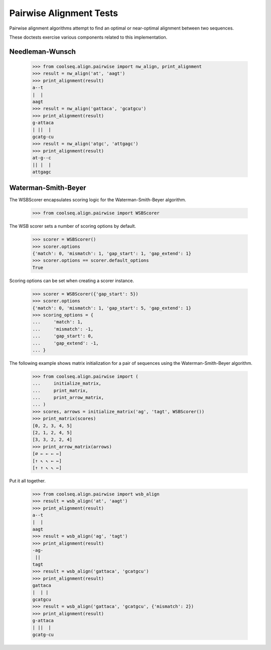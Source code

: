 ========================
Pairwise Alignment Tests
========================

Pairwise alignment algorithms attempt to find an optimal or
near-optimal alignment between two sequences.

These doctests exercise various components related to this
implementation.


Needleman-Wunsch
================

    >>> from coolseq.align.pairwise import nw_align, print_alignment
    >>> result = nw_align('at', 'aagt')
    >>> print_alignment(result)
    a--t
    |  |
    aagt
    >>> result = nw_align('gattaca', 'gcatgcu')
    >>> print_alignment(result)
    g-attaca
    | ||  |
    gcatg-cu
    >>> result = nw_align('atgc', 'attgagc')
    >>> print_alignment(result)
    at-g--c
    || |  |
    attgagc


Waterman-Smith-Beyer
====================

The WSBScorer encapsulates scoring logic for the Waterman-Smith-Beyer
algorithm.

    >>> from coolseq.align.pairwise import WSBScorer

The WSB scorer sets a number of scoring options by default.

    >>> scorer = WSBScorer()
    >>> scorer.options
    {'match': 0, 'mismatch': 1, 'gap_start': 1, 'gap_extend': 1}
    >>> scorer.options == scorer.default_options
    True

Scoring options can be set when creating a scorer instance.

    >>> scorer = WSBScorer({'gap_start': 5})
    >>> scorer.options
    {'match': 0, 'mismatch': 1, 'gap_start': 5, 'gap_extend': 1}
    >>> scoring_options = {
    ...     'match': 1,
    ...     'mismatch': -1,
    ...     'gap_start': 0,
    ...     'gap_extend': -1,
    ... }

The following example shows matrix initialization for a pair of
sequences using the Waterman-Smith-Beyer algorithm.

    >>> from coolseq.align.pairwise import (
    ...     initialize_matrix,
    ...     print_matrix,
    ...     print_arrow_matrix,
    ... )
    >>> scores, arrows = initialize_matrix('ag', 'tagt', WSBScorer())
    >>> print_matrix(scores)
    [0, 2, 3, 4, 5]
    [2, 1, 2, 4, 5]
    [3, 3, 2, 2, 4]
    >>> print_arrow_matrix(arrows)
    [∅ ← ← ← ←]
    [↑ ↖ ↖ ← ←]
    [↑ ↑ ↖ ↖ ←]

Put it all together.

    >>> from coolseq.align.pairwise import wsb_align
    >>> result = wsb_align('at', 'aagt')
    >>> print_alignment(result)
    a--t
    |  |
    aagt
    >>> result = wsb_align('ag', 'tagt')
    >>> print_alignment(result)
    -ag-
     ||
    tagt
    >>> result = wsb_align('gattaca', 'gcatgcu')
    >>> print_alignment(result)
    gattaca
    |  | |
    gcatgcu
    >>> result = wsb_align('gattaca', 'gcatgcu', {'mismatch': 2})
    >>> print_alignment(result)
    g-attaca
    | ||  |
    gcatg-cu

